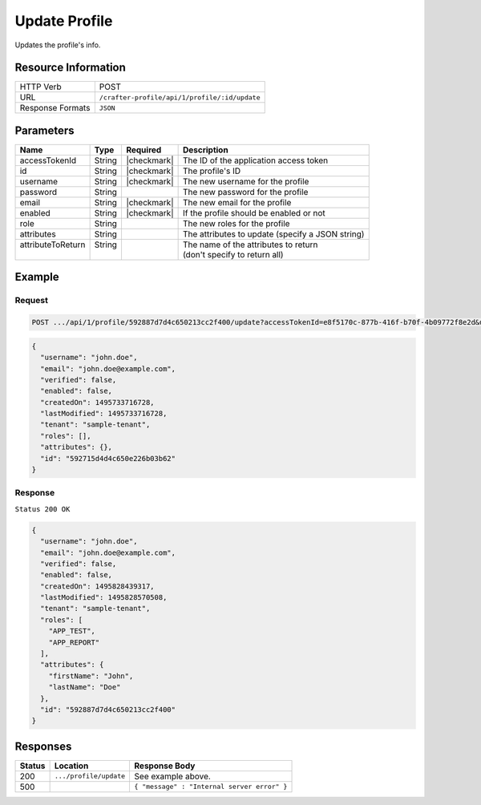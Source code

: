 .. .. include:: /includes/unicode-checkmark.rst

.. _crafter-profile-api-profile-update:

==============
Update Profile
==============

Updates the profile's info.

--------------------
Resource Information
--------------------

+----------------------------+-------------------------------------------------------------------+
|| HTTP Verb                 || POST                                                             |
+----------------------------+-------------------------------------------------------------------+
|| URL                       || ``/crafter-profile/api/1/profile/:id/update``                    |
+----------------------------+-------------------------------------------------------------------+
|| Response Formats          || ``JSON``                                                         |
+----------------------------+-------------------------------------------------------------------+

----------
Parameters
----------

+-------------------+---------+---------------+--------------------------------------------------+
|| Name             || Type   || Required     || Description                                     |
+===================+=========+===============+==================================================+
|| accessTokenId    || String || |checkmark|  || The ID of the application access token          |
+-------------------+---------+---------------+--------------------------------------------------+
|| id               || String || |checkmark|  || The profile's ID                                |
+-------------------+---------+---------------+--------------------------------------------------+
|| username         || String || |checkmark|  || The new username for the profile                |
+-------------------+---------+---------------+--------------------------------------------------+
|| password         || String ||              || The new password for the profile                |
+-------------------+---------+---------------+--------------------------------------------------+
|| email            || String || |checkmark|  || The new email for the profile                   |
+-------------------+---------+---------------+--------------------------------------------------+
|| enabled          || String || |checkmark|  || If the profile should be enabled or not         |
+-------------------+---------+---------------+--------------------------------------------------+
|| role             || String ||              || The new roles for the profile                   |
+-------------------+---------+---------------+--------------------------------------------------+
|| attributes       || String ||              || The attributes to update (specify a JSON string)|
+-------------------+---------+---------------+--------------------------------------------------+
|| attributeToReturn|| String ||              || The name of the attributes to return            |
||                  ||        ||              || (don't specify to return all)                   |
+-------------------+---------+---------------+--------------------------------------------------+

-------
Example
-------

^^^^^^^
Request
^^^^^^^

.. code-block:: none

  POST .../api/1/profile/592887d7d4c650213cc2f400/update?accessTokenId=e8f5170c-877b-416f-b70f-4b09772f8e2d&username=john.doe&password=passw0rd&email=john.doe%40example.com&enabled=false&role=APP_TEST,APP_REPORT

.. code-block:: json

  {
    "username": "john.doe",
    "email": "john.doe@example.com",
    "verified": false,
    "enabled": false,
    "createdOn": 1495733716728,
    "lastModified": 1495733716728,
    "tenant": "sample-tenant",
    "roles": [],
    "attributes": {},
    "id": "592715d4d4c650e226b03b62"
  }

^^^^^^^^
Response
^^^^^^^^

``Status 200 OK``

.. code-block:: json

  {
    "username": "john.doe",
    "email": "john.doe@example.com",
    "verified": false,
    "enabled": false,
    "createdOn": 1495828439317,
    "lastModified": 1495828570508,
    "tenant": "sample-tenant",
    "roles": [
      "APP_TEST",
      "APP_REPORT"
    ],
    "attributes": {
      "firstName": "John",
      "lastName": "Doe"
    },
    "id": "592887d7d4c650213cc2f400"
  }

---------
Responses
---------

+---------+--------------------------------+-----------------------------------------------------+
|| Status || Location                      || Response Body                                      |
+=========+================================+=====================================================+
|| 200    || ``.../profile/update``        || See example above.                                 |
+---------+--------------------------------+-----------------------------------------------------+
|| 500    ||                               || ``{ "message" : "Internal server error" }``        |
+---------+--------------------------------+-----------------------------------------------------+
